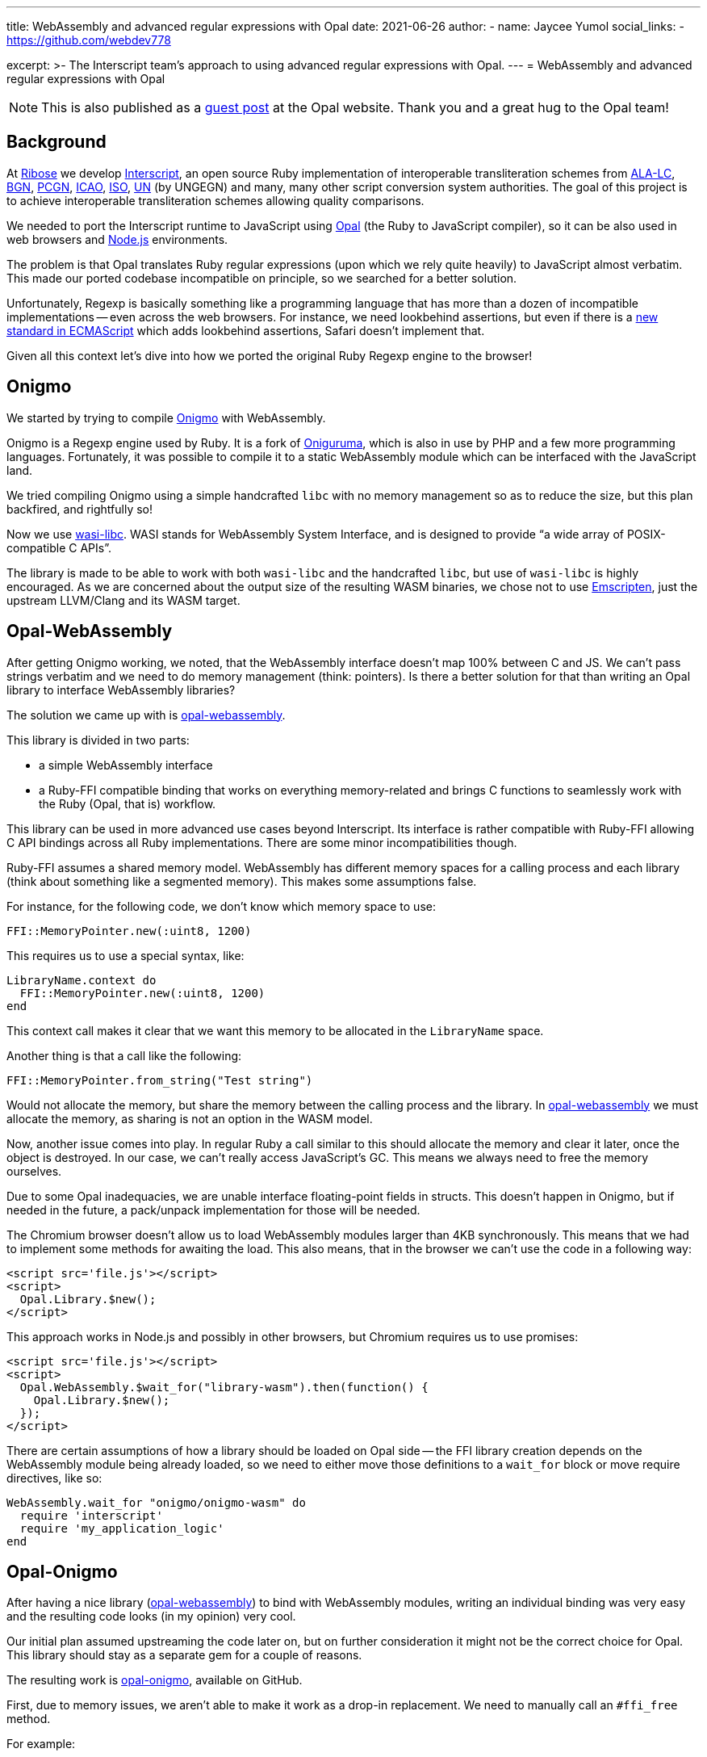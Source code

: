 ---
title: WebAssembly and advanced regular expressions with Opal
date: 2021-06-26
author:
  - name: Jaycee Yumol
    social_links:
      - https://github.com/webdev778

excerpt: >-
  The Interscript team's approach to using advanced regular expressions with
  Opal.
---
= WebAssembly and advanced regular expressions with Opal

NOTE: This is also published as a
https://opalrb.com/blog/2021/06/26/webassembly-and-advanced-regexp-with-opal/[guest post]
at the Opal website. Thank you and a great hug to the Opal team!

== Background

At https://github.com/riboseinc[Ribose] we develop
https://github.com/interscript/interscript[Interscript], an open source Ruby
implementation of interoperable transliteration schemes from
https://www.loc.gov/catdir/cpso/roman.html[ALA-LC],
https://www.usgs.gov/core-science-systems/ngp/board-on-geographic-names[BGN],
https://www.gov.uk/government/groups/the-permanent-committee-on-geographical-names[PCGN],
https://www.icao.int[ICAO], https://www.iso.org[ISO], https://www.un.org[UN] (by
UNGEGN) and many, many other script conversion system authorities. The goal of
this project is to achieve interoperable transliteration schemes allowing
quality comparisons.

We needed to port the Interscript runtime to JavaScript using
https://opalrb.com[Opal] (the Ruby to JavaScript compiler), so it can be also
used in web browsers and https://nodejs.org[Node.js] environments.

The problem is that Opal translates Ruby regular expressions (upon which we rely
quite heavily) to JavaScript almost verbatim. This made our ported codebase
incompatible on principle, so we searched for a better solution.

Unfortunately, Regexp is basically something like a programming language that
has more than a dozen of incompatible implementations -- even across the web
browsers. For instance, we need lookbehind assertions, but even if there is a
https://tc39.es/proposal-regexp-lookbehind/[new standard in ECMAScript] which
adds lookbehind assertions, Safari doesn't implement that.

Given all this context let's dive into how we ported the original Ruby Regexp
engine to the browser!

== Onigmo

We started by trying to compile https://github.com/k-takata/Onigmo[Onigmo] with
WebAssembly.

Onigmo is a Regexp engine used by Ruby. It is a fork of
https://github.com/kkos/oniguruma[Oniguruma], which
is also in use by PHP and a few more programming languages. Fortunately, it was
possible to compile it to a static WebAssembly module which can be interfaced
with the JavaScript land.

We tried compiling Onigmo using a simple handcrafted `libc` with no memory
management so as to reduce the size, but this plan backfired, and rightfully so!

Now we use https://github.com/WebAssembly/wasi-libc[wasi-libc]. WASI stands for
WebAssembly System Interface, and is designed to provide "`a wide array of
POSIX-compatible C APIs`".

The library is made to be able to work with both `wasi-libc` and the handcrafted
`libc`, but use of `wasi-libc` is highly encouraged. As we are concerned about the
output size of the resulting WASM binaries, we chose not to use
https://emscripten.org[Emscripten], just
the upstream LLVM/Clang and its WASM target.

== Opal-WebAssembly

After getting Onigmo working, we noted, that the WebAssembly interface doesn't
map 100% between C and JS. We can't pass strings verbatim and we need to do
memory management (think: pointers). Is there a better solution for that than
writing an Opal library to interface WebAssembly libraries?

The solution we came up with is
https://github.com/interscript/opal-webassembly[opal-webassembly].

This library is divided in two parts:

* a simple WebAssembly interface
* a Ruby-FFI compatible binding that works on everything memory-related and
  brings C functions to seamlessly work with the Ruby (Opal, that is)
  workflow.

This library can be used in more advanced use cases beyond Interscript. Its
interface is rather compatible with Ruby-FFI allowing C API bindings across all
Ruby implementations. There are some minor incompatibilities though.

Ruby-FFI assumes a shared memory model. WebAssembly has different memory spaces
for a calling process and each library (think about something like a segmented
memory). This makes some assumptions false.

For instance, for the following code, we don't know which memory space to use:

[source,ruby]
----
FFI::MemoryPointer.new(:uint8, 1200)
----

This requires us to use a special syntax, like:

[source,ruby]
----
LibraryName.context do
  FFI::MemoryPointer.new(:uint8, 1200)
end
----

This context call makes it clear that we want this memory to be allocated in the
`LibraryName` space.

Another thing is that a call like the following:

[source,ruby]
----
FFI::MemoryPointer.from_string("Test string")
----

Would not allocate the memory, but share the memory between the calling process
and the library. In
https://github.com/interscript/opal-webassembly[opal-webassembly] we must
allocate the memory, as sharing is not an option in the WASM model.

Now, another issue comes into play. In regular Ruby a call similar to this
should allocate the memory and clear it later, once the object is destroyed. In
our case, we can't really access JavaScript's GC. This means we always need to
free the memory ourselves.

Due to some Opal inadequacies, we are unable interface floating-point fields in
structs. This doesn't happen in Onigmo, but if needed in the future, a
pack/unpack implementation for those will be needed.

The Chromium browser doesn't allow us to load WebAssembly modules larger than
4KB synchronously. This means that we had to implement some methods for awaiting
the load. This also means, that in the browser we can't use the code in a
following way:

[source,html]
----
<script src='file.js'></script>
<script>
  Opal.Library.$new();
</script>
----

This approach works in Node.js and possibly in other browsers, but Chromium
requires us to use promises:

[source,html]
----
<script src='file.js'></script>
<script>
  Opal.WebAssembly.$wait_for("library-wasm").then(function() {
    Opal.Library.$new();
  });
</script>
----

There are certain assumptions of how a library should be loaded on Opal side --
the FFI library creation depends on the WebAssembly module being already loaded,
so we need to either move those definitions to a `wait_for` block or move require
directives, like so:

[source,ruby]
----
WebAssembly.wait_for "onigmo/onigmo-wasm" do
  require 'interscript'
  require 'my_application_logic'
end
----


== Opal-Onigmo

After having a nice library
(https://github.com/interscript/opal-webassembly[opal-webassembly]) to bind with
WebAssembly modules, writing an individual binding was very easy and the
resulting code looks (in my opinion) very cool.

Our initial plan assumed upstreaming the code later on, but on further
consideration it might not be the correct choice for Opal. This library should
stay as a separate gem for a couple of reasons.

The resulting work is https://github.com/interscript/opal-onigmo[opal-onigmo],
available on GitHub.

First, due to memory issues, we aren't able to make it work as a drop-in
replacement. We need to manually call an `#ffi_free` method.

For example:

[source,ruby]
----
re = Onigmo::Regexp.new("ab+")
# use the regular expression
re.ffi_free # free it afterwards and not use it anymore
----

At early stages our implementation of Opal-Onigmo we didn't consider the memory
a problem. When hit with a real world scenario, we found out, that it's a severe
issue and needs to be dealt with. As far as we know, the library doesn't leak
any memory if the regular expression memory is managed correctly.

The second is that after all, we don't really have a way of caching the compiled
Regexps. Furthermore, Onigmo compiled with WASM may not be as performant as the
highly optimized JS regexp engine. In this case it's much better to leave it as
a drop-in replacement for those who need more correctness.

Opal-Onigmo doesn't implement all the methods for Ruby Regexp, it was mostly
meant for completion of the Interscript project, but can be extended beyond. It
implements a few methods it needs to implement for String (this is just an
option - you need to load onigmo/core_ext manually), but most of the existing
ones work without a problem. We implemented a `Regexp.exec` (JavaScript) method,
and the rest of Opal happened to mostly interface with it. At the current time
we know that `String#split` won't "just" work, but
`String#{index,rindex,partition,rpartition}` should.

Opal-Onigmo depends on the strings being coded as UTF-16. There are two reasons
to that:

. Opal includes methods for getting the binary form of strings in various
  encodings, but only methods for UTF-16 are valid for characters beyond the
  Basic Multilingual Plane (Unicode 0x0000 to 0xffff) which are used in 2 maps.

. JavaScript uses UTF-16 strings internally.



== Interscript

Finally by using `opal-onigmo`, the Opal-generated code passes _all_ the tests
(not counting transliterating Thai scripts which ultimately depends on an
external process, which relies on machine learning).

To optimize it, we use `opal-onigmo` _only_ when the regexp is a more complex
regexp, otherwise we fall back to an (ultimately faster) JavaScript regexp
engine:

[source,ruby]
----
def mkregexp(regexpstring)
  @cache ||= {}
  if s = @cache[regexpstring]
    if s.class == Onigmo::Regexp
      # Opal-Onigmo stores a variable "lastIndex" mimicking the JS
      # global regexp. If we want to reuse it, we need to reset it.
      s.reset
    else
      s
    end
  else
    # JS regexp is more performant than Onigmo. Let's use the JS
    # regexp wherever possible, but use Onigmo where we must.
    # Let's allow those characters to happen for the regexp to be
    # considered compatible: ()|.*+?{} ** BUT NOT (? **.
    if /[\\$^\[\]]|\(\?/.match?(regexpstring)
      # Ruby caches its regexps internally. We can't GC. We could
      # think about freeing them, but we really can't, because they
      # may be in use.
      @cache[regexpstring] = Onigmo::Regexp.new(regexpstring)
    else
      @cache[regexpstring] = Regexp.new(regexpstring)
    end
  end
end
----

It also never frees the Regexps (see a previous note about `#ffi_free`), because
we never know if a Regexp won't be in use later on (and the Regexps are actually
cached in a Hash for performance reasons). The issue about dangling Regexps can
be worked out in the future, but the JS API will need to change again.

We would need to do something like:

[source,ruby]
----
Opal.Interscript.$with_a_map("map-name", function() {
  // do some work with a map
});
----

This call would at the beginning allocate all the Regexps needed, and at the
end, free them all. The good news is that we would be able to somehow integrate
loading transliteration maps from the network (along with dependencies) with
such a construct.

== The future

Post writing this article we noted that JavaScript actually does implement a
construct that would work like a destructor, allowing us to free the allocated
memory dynamically. Unfortunately, that is the latest ECMAScript addition, which
means there are still environments that don't support it (Safari) and there is
one that needs an explicit flag (Node 13+).

https://developer.mozilla.org/en-US/docs/Web/JavaScript/Reference/Global_Objects/FinalizationRegistry

We could use it to implement some parts of ObjectSpace of Ruby and then use it
in `opal-webassembly` to free memory on demand.


== Postscript

This article was written long before it was published. Since then, Interscript
has been rewritten in a different architecture and does not relies on Opal.

While we no longer use Regexps directly, we have created a higher-level (Ruby)
DSL to describe the transliteration process that we compile directly to a
highly-optimized pure Ruby/JavaScript code (and it can be extended to other
languages as well).

Ribose still uses Opal in other projects, for example to build the
https://github.com/plurimath/latexmath[`latexmath` gem], a library that compiles
LaTeX math expressions into MathML, as a JavaScript library. We also contribute
fixes back to the upstream Opal project.

For the Opal project, this effort serves as an interesting experiment to
establish further guidelines should we decide to increase Regexp compatibility
in the future and can serve as a useful tool for anyone wanting to port his Ruby
codebase with a heavy regexp use to JavaScript. It should also facilitate
porting libraries that utilize Ruby-FFI.

The libraries we created are available under a 2-clause BSD license in the
following repositories:

* https://github.com/interscript/Onigmo - Onigmo port to WebAssembly
* https://github.com/interscript/opal-onigmo - the Onigmo interface to Opal
* https://github.com/interscript/opal-webassembly - the FFI-like interface to Opal, using WebAssembly
* https://github.com/interscript/interscript/tree/v1 - the obsolete v1 branch of Interscript that used Opal and Opal-Onigmo

Enjoy Opaling!
